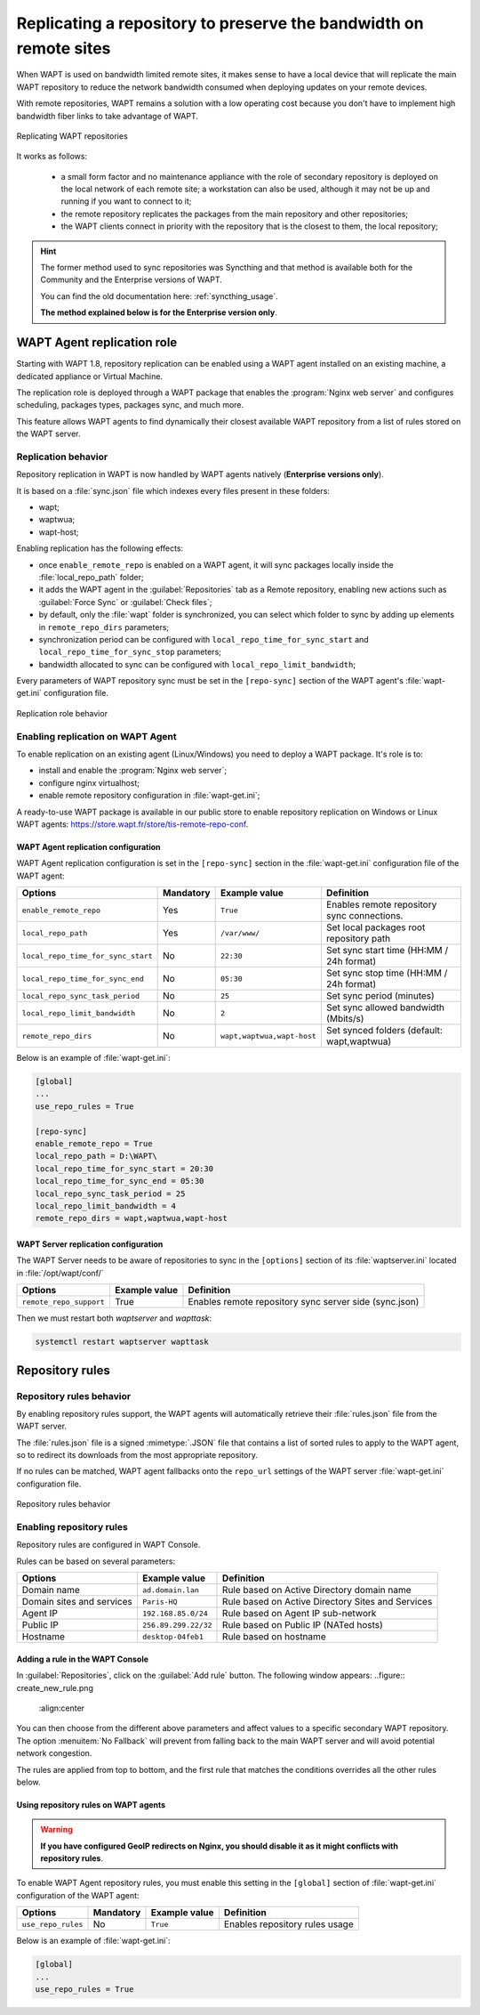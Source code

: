 .. Reminder for header structure:
   Niveau 1: ====================
   Niveau 2: --------------------
   Niveau 3: ++++++++++++++++++++
   Niveau 4: """"""""""""""""""""
   Niveau 5: ^^^^^^^^^^^^^^^^^^^^

.. meta::
  :description: Replicating a repository to preserve the bandwidth
                on remote sites
  :keywords: multiple repositories, WAPT, replication, replicate,
             bandwidth management

.. _replication_usage:

Replicating a repository to preserve the bandwidth on remote sites
==================================================================

When WAPT is used on bandwidth limited remote sites, it makes sense to have
a local device that will replicate the main WAPT repository to reduce
the network bandwidth consumed when deploying updates on your remote devices.

With remote repositories, WAPT remains a solution with a low operating cost
because you don't have to implement high bandwidth
fiber links to take advantage of WAPT.

.. figure:: replication_diagram.png
    :align: center
    :alt: Replicating WAPT repositories

    Replicating WAPT repositories

It works as follows:

  * a small form factor and no maintenance appliance with the role
    of secondary repository is deployed on the local network
    of each remote site; a workstation can also be used, although
    it may not be up and running if you want to connect to it;

  * the remote repository replicates the packages from the main repository
    and other repositories;

  * the WAPT clients connect in priority with the repository
    that is the closest to them, the local repository;

.. hint::

  The former method used to sync repositories was Syncthing and that method
  is available both for the Community and the Enterprise versions of WAPT.

  You can find the old documentation here: :ref:`syncthing_usage`.

  **The method explained below is for the Enterprise version only**.

WAPT Agent replication role
---------------------------

.. versionadded:: WAPT 1.8 Enterprise

Starting with WAPT 1.8, repository replication can be enabled using a WAPT agent
installed on an existing machine, a dedicated appliance or Virtual Machine.

The replication role is deployed through a WAPT package that enables
the :program:`Nginx web server` and configures scheduling, packages types,
packages sync, and much more.

This feature allows WAPT agents to find dynamically their closest available
WAPT repository from a list of rules stored on the WAPT server.

Replication behavior
++++++++++++++++++++

Repository replication in WAPT is now handled by WAPT agents natively
(**Enterprise versions only**).

It is based on a :file:`sync.json` file which indexes every files
present in these folders:

* wapt;

* waptwua;

* wapt-host;

Enabling replication has the following effects:

* once ``enable_remote_repo`` is enabled on a WAPT agent, it will sync packages
  locally inside the :file:`local_repo_path` folder;

* it adds the WAPT agent in the :guilabel:`Repositories` tab
  as a Remote repository, enabling new actions such as :guilabel:`Force Sync`
  or :guilabel:`Check files`;

* by default, only the :file:`wapt` folder is synchronized, you can select
  which folder to sync by adding up elements in ``remote_repo_dirs`` parameters;

* synchronization period can be configured with ``local_repo_time_for_sync_start``
  and ``local_repo_time_for_sync_stop`` parameters;

* bandwidth allocated to sync can be configured with ``local_repo_limit_bandwidth``;

Every parameters of WAPT repository sync must be set
in the ``[repo-sync]`` section of the WAPT agent's :file:`wapt-get.ini`
configuration file.

.. figure:: replication_behavior.png
    :align: center
    :alt: WAPT agent replication behavior

    Replication role behavior

Enabling replication on WAPT Agent
++++++++++++++++++++++++++++++++++

To enable replication on an existing agent (Linux/Windows) you need to deploy
a WAPT package. It's role is to:

* install and enable the :program:`Nginx web server`;

* configure nginx virtualhost;

* enable remote repository configuration in :file:`wapt-get.ini`;

A ready-to-use WAPT package is available in our public store
to enable repository replication on Windows or Linux WAPT agents:
https://store.wapt.fr/store/tis-remote-repo-conf.

WAPT Agent replication configuration
""""""""""""""""""""""""""""""""""""

WAPT Agent replication configuration is set in the ``[repo-sync]``
section in the :file:`wapt-get.ini` configuration file of the WAPT agent:

==================================== ======================= =========================== ====================================================================================
Options                              Mandatory               Example value               Definition
==================================== ======================= =========================== ====================================================================================
``enable_remote_repo``               Yes                     ``True``                    Enables remote repository sync connections.

``local_repo_path``                  Yes                     ``/var/www/``               Set local packages root repository path

``local_repo_time_for_sync_start``   No                      ``22:30``                   Set sync start time (HH:MM / 24h format)

``local_repo_time_for_sync_end``     No                      ``05:30``                   Set sync stop time (HH:MM / 24h format)

``local_repo_sync_task_period``      No                      ``25``                      Set sync period (minutes)

``local_repo_limit_bandwidth``       No                      ``2``                       Set sync allowed bandwidth (Mbits/s)

``remote_repo_dirs``                 No                      ``wapt,waptwua,wapt-host``  Set synced folders (default: wapt,waptwua)
==================================== ======================= =========================== ====================================================================================

Below is an example of :file:`wapt-get.ini`:

.. code-block:: ini

  [global]
  ...
  use_repo_rules = True

  [repo-sync]
  enable_remote_repo = True
  local_repo_path = D:\WAPT\
  local_repo_time_for_sync_start = 20:30
  local_repo_time_for_sync_end = 05:30
  local_repo_sync_task_period = 25
  local_repo_limit_bandwidth = 4
  remote_repo_dirs = wapt,waptwua,wapt-host

WAPT Server replication configuration
"""""""""""""""""""""""""""""""""""""

The WAPT Server needs to be aware of repositories to sync in the ``[options]``
section of its :file:`waptserver.ini` located in :file:`/opt/wapt/conf/`

==================================== ======================= ======================================================
Options                              Example value           Definition
==================================== ======================= ======================================================
``remote_repo_support``              True                    Enables remote repository sync server side (sync.json)
==================================== ======================= ======================================================

Then we must restart both *waptserver* and *wapttask*:

.. code-block:: bash

  systemctl restart waptserver wapttask


Repository rules
----------------

Repository rules behavior
+++++++++++++++++++++++++

By enabling repository rules support, the WAPT agents will automatically
retrieve their :file:`rules.json` file from the WAPT server.

The :file:`rules.json` file is a signed :mimetype:`.JSON` file
that contains a list of sorted rules to apply to the WAPT agent,
so to redirect its downloads from the most appropriate repository.

If no rules can be matched, WAPT agent fallbacks onto the ``repo_url`` settings
of the WAPT server :file:`wapt-get.ini` configuration file.

.. figure:: repository_rules.png
    :align: center
    :alt: WAPT agent replication behavior

    Repository rules behavior

Enabling repository rules
+++++++++++++++++++++++++

Repository rules are configured in WAPT Console.

Rules can be based on several parameters:

==================================== =========================== ====================================================================================
Options                              Example value               Definition
==================================== =========================== ====================================================================================
Domain name                          ``ad.domain.lan``           Rule based on Active Directory domain name

Domain sites and services            ``Paris-HQ``                Rule based on Active Directory Sites and Services

Agent IP                             ``192.168.85.0/24``         Rule based on Agent IP sub-network

Public IP                            ``256.89.299.22/32``        Rule based on Public IP (NATed hosts)

Hostname                             ``desktop-04feb1``          Rule based on hostname
==================================== =========================== ====================================================================================


Adding a rule in the WAPT Console
"""""""""""""""""""""""""""""""""

In :guilabel:`Repositories`, click on the :guilabel:`Add rule` button. The following window appears:
..figure:: create_new_rule.png
	:align:center


You can then choose from the different above parameters and affect values to a specific secondary WAPT repository.
The option :menuitem:`No Fallback` will prevent from falling back to the main WAPT server and will avoid potential network congestion.


The rules are applied from top to bottom, and the first rule that matches the conditions overrides all the other rules below.



Using repository rules on WAPT agents
"""""""""""""""""""""""""""""""""""""

.. warning::

  **If you have configured GeoIP redirects on Nginx,
  you should disable it as it might conflicts with repository rules**.

To enable WAPT Agent repository rules, you must enable this setting in the ``[global]``
section of :file:`wapt-get.ini` configuration of the WAPT agent:

==================================== ======================= =========================== ====================================================================================
Options                              Mandatory               Example value               Definition
==================================== ======================= =========================== ====================================================================================
``use_repo_rules``                   No                      ``True``                    Enables repository rules usage
==================================== ======================= =========================== ====================================================================================

Below is an example of :file:`wapt-get.ini`:

.. code-block:: ini

  [global]
  ...
  use_repo_rules = True
